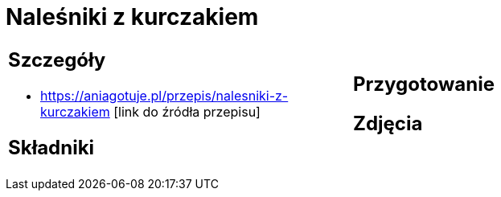 = Naleśniki z kurczakiem

[cols=".<a,.<a"]
[frame=none]
[grid=none]
|===
|
== Szczegóły
* https://aniagotuje.pl/przepis/nalesniki-z-kurczakiem [link do źródła przepisu]

== Składniki

|
== Przygotowanie

== Zdjęcia
|===
